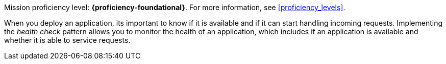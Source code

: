 Mission proficiency level: *{proficiency-foundational}*. For more information, see xref:proficiency_levels[].

When you deploy an application, its important to know if it is available and if it can start handling incoming requests. Implementing the _health check_ pattern allows you to monitor the health of an application, which includes if an application is available and whether it is able to service requests.
